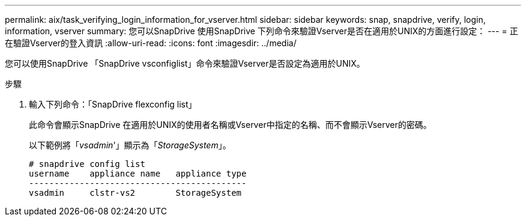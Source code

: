 ---
permalink: aix/task_verifying_login_information_for_vserver.html 
sidebar: sidebar 
keywords: snap, snapdrive, verify, login, information, vserver 
summary: 您可以SnapDrive 使用SnapDrive 下列命令來驗證Vserver是否在適用於UNIX的方面進行設定： 
---
= 正在驗證Vserver的登入資訊
:allow-uri-read: 
:icons: font
:imagesdir: ../media/


[role="lead"]
您可以使用SnapDrive 「SnapDrive vsconfiglist」命令來驗證Vserver是否設定為適用於UNIX。

.步驟
. 輸入下列命令：「SnapDrive flexconfig list」
+
此命令會顯示SnapDrive 在適用於UNIX的使用者名稱或Vserver中指定的名稱、而不會顯示Vserver的密碼。

+
以下範例將「_vsadmin_'」顯示為「_StorageSystem_」。

+
[listing]
----
# snapdrive config list
username    appliance name   appliance type
-------------------------------------------
vsadmin     clstr-vs2        StorageSystem
----

